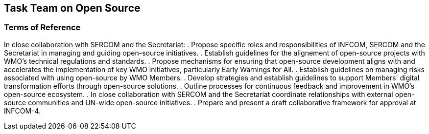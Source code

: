 == Task Team on Open Source

=== Terms of Reference

[loweralpha]
In close collaboration with SERCOM and the Secretariat:
. Propose specific roles and responsibilities of INFCOM, SERCOM and the Secretariat in managing and guiding open-source initiatives.
. Establish guidelines for the alignement of open-source projects with WMO's technical regulations and standards. 
. Propose mechanisms for ensuring that open-source development aligns with and accelerates the implementation of key WMO initiatives, particularly Early Warnings for All.
. Establish guidelines on managing risks associated with using open-source by WMO Members.
. Develop strategies and establish guidelines to support Members' digital transformation efforts through open-source solutions. 
. Outline processes for continuous feedback and improvement in WMO's open-source ecosystem. 
. In close collaboration with SERCOM and the Secretariat coordinate relationships with external open-source communities and UN-wide open-source initiatives.
. Prepare and present a draft collaborative framework for approval at INFCOM-4.
